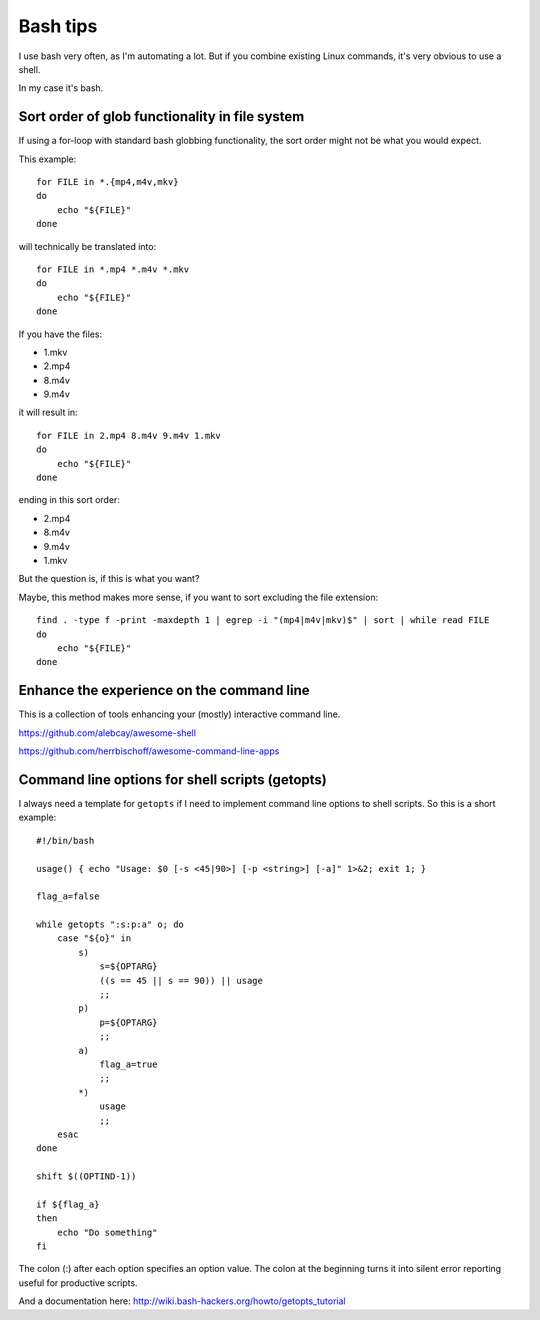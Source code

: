 .. highlight:: bash

*********
Bash tips
*********

I use bash very often, as I'm automating a lot. But if you combine existing
Linux commands, it's very obvious to use a shell.

In my case it's bash.

Sort order of glob functionality in file system
===============================================

If using a for-loop with standard bash globbing functionality, the sort order
might not be what you would expect.

This example::

    for FILE in *.{mp4,m4v,mkv}
    do
        echo "${FILE}"
    done

will technically be translated into::

    for FILE in *.mp4 *.m4v *.mkv
    do
        echo "${FILE}"
    done

If you have the files:

* 1.mkv
* 2.mp4
* 8.m4v
* 9.m4v

it will result in::

    for FILE in 2.mp4 8.m4v 9.m4v 1.mkv
    do
        echo "${FILE}"
    done

ending in this sort order:

* 2.mp4
* 8.m4v
* 9.m4v
* 1.mkv

But the question is, if this is what you want?

Maybe, this method makes more sense, if you want to sort excluding the file
extension::

    find . -type f -print -maxdepth 1 | egrep -i "(mp4|m4v|mkv)$" | sort | while read FILE
    do
        echo "${FILE}"
    done

Enhance the experience on the command line
==========================================

This is a collection of tools enhancing your (mostly) interactive command line.

https://github.com/alebcay/awesome-shell

https://github.com/herrbischoff/awesome-command-line-apps

Command line options for shell scripts (getopts)
================================================

I always need a template for ``getopts`` if I need to implement command line
options to shell scripts. So this is a short example::

    #!/bin/bash

    usage() { echo "Usage: $0 [-s <45|90>] [-p <string>] [-a]" 1>&2; exit 1; }

    flag_a=false

    while getopts ":s:p:a" o; do
        case "${o}" in
            s)
                s=${OPTARG}
                ((s == 45 || s == 90)) || usage
                ;;
            p)
                p=${OPTARG}
                ;;
            a)
                flag_a=true
                ;;
            *)
                usage
                ;;
        esac
    done

    shift $((OPTIND-1))

    if ${flag_a}
    then
        echo "Do something"
    fi

The colon (:) after each option specifies an option value. The colon at the
beginning turns it into silent error reporting useful for productive scripts.

And a documentation here: http://wiki.bash-hackers.org/howto/getopts_tutorial
